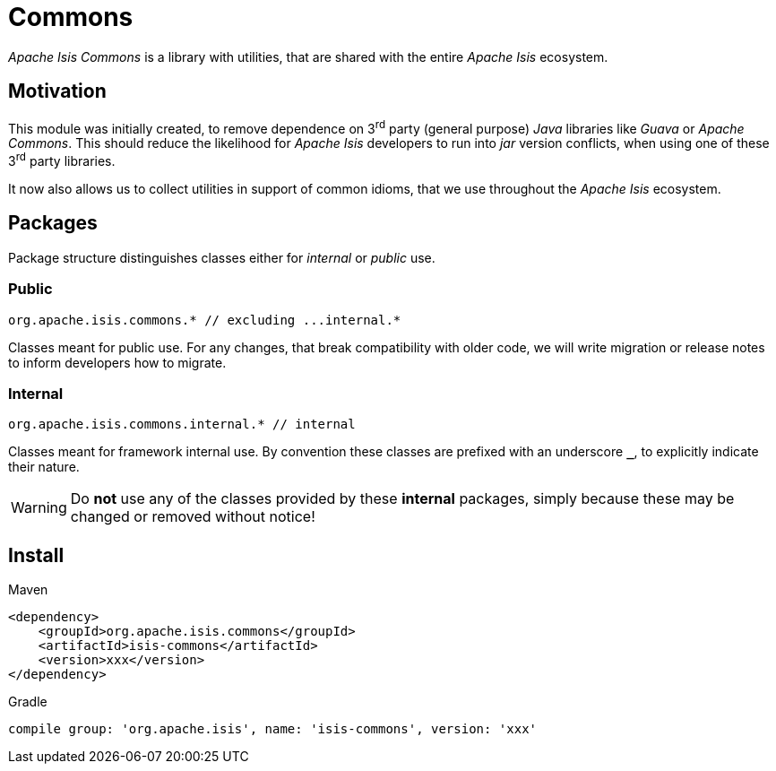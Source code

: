 = Commons

:Notice: Licensed to the Apache Software Foundation (ASF) under one or more contributor license agreements. See the NOTICE file distributed with this work for additional information regarding copyright ownership. The ASF licenses this file to you under the Apache License, Version 2.0 (the "License"); you may not use this file except in compliance with the License. You may obtain a copy of the License at. http://www.apache.org/licenses/LICENSE-2.0 . Unless required by applicable law or agreed to in writing, software distributed under the License is distributed on an "AS IS" BASIS, WITHOUT WARRANTIES OR  CONDITIONS OF ANY KIND, either express or implied. See the License for the specific language governing permissions and limitations under the License.

_Apache Isis Commons_ is a library with utilities, that are shared with the entire 
_Apache Isis_ ecosystem.

== Motivation

This module was initially created, to remove dependence on 3^rd^ party (general purpose) 
_Java_ libraries like _Guava_ or _Apache Commons_. This should reduce the likelihood for 
_Apache Isis_ developers to run into _jar_ version conflicts, when using one of these 
3^rd^ party libraries. 

It now also allows us to collect utilities in support of common idioms, that we use 
throughout the _Apache Isis_ ecosystem. 

== Packages

Package structure distinguishes classes either for _internal_ or _public_ use.

=== Public

[source]
----
org.apache.isis.commons.* // excluding ...internal.*
----

Classes meant for public use. For any changes, that break compatibility with older code, 
we will write migration or release notes to inform developers how to migrate.   
 
=== Internal

[source]
----
org.apache.isis.commons.internal.* // internal
----

Classes meant for framework internal use. By convention these classes are prefixed with 
an underscore `*_*`, to explicitly indicate their nature.

WARNING: Do *not* use any of the classes provided by these *internal* packages, simply 
because these may be changed or removed without notice! 

== Install

[source,xml]
.Maven
----
<dependency>
    <groupId>org.apache.isis.commons</groupId>
    <artifactId>isis-commons</artifactId>
    <version>xxx</version>
</dependency>
----

[source]
.Gradle
----
compile group: 'org.apache.isis', name: 'isis-commons', version: 'xxx'
----



